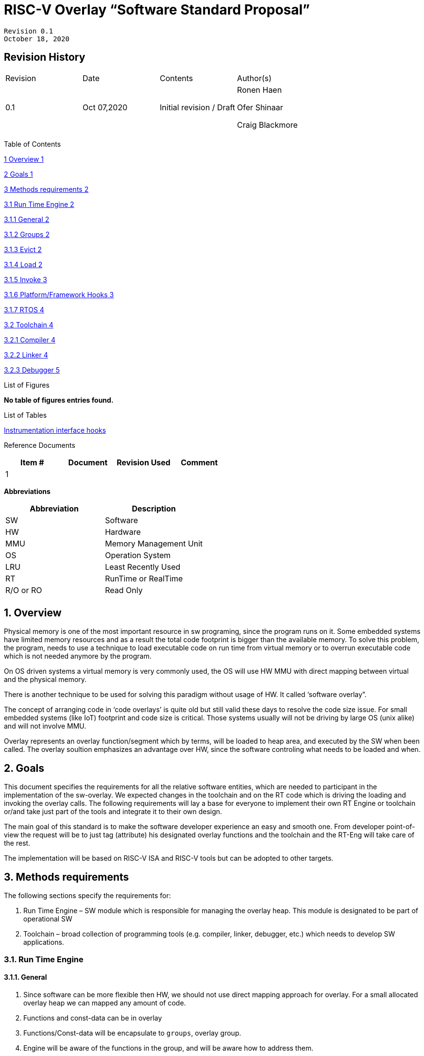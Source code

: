 = RISC-V Overlay “Software Standard Proposal”

	Revision 0.1
	October 18, 2020




== Revision History

[cols=",,,",options="Revision History",]
|=============================================
|Revision |Date |Contents |Author(s)
|0.1 |Oct 07,2020 |Initial revision / Draft a|
Ronen Haen

Ofer Shinaar

Craig Blackmore

| | | |
|=============================================

:sectnums:
:toc:

Table of Contents

link:#overview[1 Overview 1]

link:#goals[2 Goals 1]

link:#methods-requirements[3 Methods requirements 2]

link:#run-time-engine[3.1 Run Time Engine 2]

link:#general[3.1.1 General 2]

link:#groups[3.1.2 Groups 2]

link:#evict[3.1.3 Evict 2]

link:#load[3.1.4 Load 2]

link:#invoke[3.1.5 Invoke 3]

link:#_Toc54535448[3.1.6 Platform/Framework Hooks 3]

link:#rtos[3.1.7 RTOS 4]

link:#toolchain[3.2 Toolchain 4]

link:#compiler[3.2.1 Compiler 4]

link:#_Toc54535452[3.2.2 Linker 4]

link:#debugger[3.2.3 Debugger 5]

List of Figures

*No table of figures entries found.*

List of Tables

link:#instrumentation-interface-hooks[Instrumentation interface hooks]

Reference Documents

[cols=",,,",options="header",]
|========================================
|Item # |Document |Revision Used |Comment
|1 | | |
|========================================

[[_Toc507430300]]**Abbreviations**

[cols=",",options="header",]
|===========================
|Abbreviation |Description
|SW |Software
|HW |Hardware
|MMU |Memory Management Unit
|OS |Operation System
|LRU |Least Recently Used
|RT |RunTime or RealTime
|R/O or RO |Read Only
| |
|===========================


[[overview]]
== Overview

Physical memory is one of the most important resource in sw programing, since the program runs on it. Some embedded systems have limited memory resources and as a result the total code footprint is bigger than the available memory. To solve this problem, the program, needs to use a technique to load executable code on run time from virtual memory or to overrun executable code which is not needed anymore by the program.

On OS driven systems a virtual memory is very commonly used, the OS will use HW MMU with direct mapping between virtual and the physical memory.

There is another technique to be used for solving this paradigm without usage of HW. It called ‘software overlay”.

The concept of arranging code in ‘code overlays’ is quite old but still valid these days to resolve the code size issue. For small embedded systems (like IoT) footprint and code size is critical. Those systems usually will not be driving by large OS (unix alike) and will not involve MMU.

Overlay represents an overlay function/segment which by terms, will be loaded to heap area, and executed by the SW when been called. The overlay soultion emphasizes an advantage over HW, since the software controling what needs to be loaded and when.

[[goals]]
== Goals

This document specifies the requirements for all the relative software entities, which are needed to participant in the implementation of the sw-overlay. We expected changes in the toolchain and on the RT code which is driving the loading and invoking the overlay calls. The following requirements will lay a base for everyone to implement their own RT Engine or toolchain or/and take just part of the tools and integrate it to their own design.

The main goal of this standard is to make the software developer experience an easy and smooth one. From developer point-of-view the request will be to just tag (attribute) his designated overlay functions and the toolchain and the RT-Eng will take care of the rest.

The implementation will be based on RISC-V ISA and RISC-V tools but can be adopted to other targets.

[[methods-requirements]]
== Methods requirements

The following sections specify the requirements for:

1.  Run Time Engine – SW module which is responsible for managing the overlay heap. This module is designated to be part of operational SW
2.  Toolchain – broad collection of programming tools (e.g. compiler, linker, debugger, etc.) which needs to develop SW applications.

[[run-time-engine]]
=== Run Time Engine

[[general]]
==== General

1.  Since software can be more flexible then HW, we should not use direct mapping approach for overlay. For a small allocated overlay heap we can mapped any amount of code.
2.  Functions and const-data can be in overlay
3.  Functions/Const-data will be encapsulate to `groups`, overlay group.
4.  Engine will be aware of the functions in the group, and will be aware how to address them.
5.  Engine will manage load/evict of groups by providing hooks to be impemented by platform.
6.  Can run on a bare metal system or under RTOS. Engine should be aware of RTOS usage so it must be thread safe – any given thread can invoke overlay functions.
7.  [line-through]*Engine will be responsible for handling memory fermentation*
8.  [line-through]*Overlay function can be written in C/C++/ASM with one caveat: for ASM it is the function responsibility to manage prolog and epilogue per the RT Eng implementation.*

[[groups]]
==== Groups

A ‘Group’ is a collection of overlay functions. We should use groups to minimize the necessity of loading/evicting a singular function from ram-heap.

1.  Overlay group size can impact the RT Engine and the Toolchain so it must be selected pre-build
2.  Overlay group size ranges from 512B – 4K for both functions and const-data.
3.  Group size will be pre decided on build (link) time.
4.  _Multi Group_ – a function symbol can be resident in N groups. +
Example: foo(void) can be located in _Group~1~, Group~2~…, GroupN_

[[evict]]
==== Evict

Evict of groups can be handled with similarity to HW cache concepts.

1.  Evict resolution will be a `group`, meaning we can evict N groups per demand.
2.  The Search-algorithm for determining whether a group is loaded or not shall be defined at compile time.
3.  RT Eng will provide “group lock/free” API mechanism to prevent group from been evicted

[[load]]
==== Load

The load area, “heap”, is been used for containing the loaded overlay groups. It should have its own memory section definition, so that the RT engine and the toolchain can work on the same section
1.  Heap area should be defined pre-build
2.	Heap should have range limitation to be in sync with the RT Engine and toolchain, that will be the minimum supported group size
3.  We can have multiple Heaps to be controlled by signal/multiply RT Engine/s
4.  A _Load-Function-Hook_ footnote:[Hooks implantation will be under platform responsibility since only the platform knows how to implement them. +
Please referee to section *_3.1.6 Platform/Framework Hooks_*] will be provided to the user for executing the load operation itself

[[invoke]]
==== Invoke

The RT Engine will be the entity to call the overlay function – invoke it.

1.  The engine should support invoke indirect function calls (also known as function-pointers)
2.  Search-algorithm is open to interpretation; we recommend to have at least one, for example LRU.
3.  After function was loaded to heap, the RT-Eng will be responsible to pass all requested arguments from the root caller to the designated invocation.
+
Therefor the RT-Eng will apply the ABI rules
4.  Following RISCV psABI we should support #8 arguments

[[platformframework-hooks]]
==== [[_Ref53574618]][[_Toc54535448]]Platform/Framework Hooks

Hooks implantation will be under platform responsibility since only the platform knows how to implement them. +
RT Eng design may be based on platform resource, like “enter critical” section or maybe to leverage platform resources to increase performance in the engine. +
For those the engine will need to expose API hooks to be provided by the platform/frame work.

There are several types of hooks that need to be standardize so it can be used on any implementation:

[[load-function-hook]]
====== Load-Function-Hook


A hook which will be trigger by the RT-Engine to request a load of group

The API will need to provide information which is understood by the engine and the user, +
AKA Overlay Static table (_link:#linker[Linker section: Overlay Static Table]_)

Example:

* Source: group location/referenced from the _‘Overlay Static Table’_
* size of group
* destination to load

[[error-hook]]
===== Error-Hook

Error in the RT eng will call the Error-Hook

[[instrumentation-interface-hooks]]
===== Instrumentation interface hooks

Instrumentation is needed for analysis, which can be used to improve the performance of overlay function calls.
For example: user can catch a sequence of overlay-function-calls, from the instrumentation, and according to the result he can encapsulate the functions to a specific group.


[cols="1%,30%,50%",options="header",]
|======================================================================================================================
| |Instrumentation name |Description
|1.|Invoke callee + Load |Load overlay function and invoke it
|2.|Invoke caller (return) + load |When returning to an overlay function, and re-loading of the ‘caller’ is needed
|3.|Invoke callee + No load |The callee function is already loaded, we just need to invoke it
|4.|Invoke caller (return) + No load |When returning from an overlay function and re-loading of the ‘caller’ is neededd
|======================================================================================================================

Table 1 - Instrumentation interface hooks

[[rtos-hooks]]
===== RTOS hooks

On RTOS based system, the the RT-Eng will provide hooks to protect its critical sections. Those hooks will be implmentated by the user 

[[rtos]]
==== RTOS

The RT Eng should support a system bare metal design and/or RTOS system design.

1.	The implementation with/without RTOS should be a build time options. 
2.	If RTOS is supported, the RT Eng should be “thread save” and not blocking other threads due to overlay operations.
3.	Blocking can be acceptable for short critical section and only with inherent operations (e.g. mutex)
4.  The RT-Eng should be agnostics to any specific RTOS, therefore hooks should be provided _(link:#rtos-hooks[RTOS hooks])_
5.	Load operation should lock the designated memory region in the heap, to prevent a case were higher priority task will take the region from the current running task.

[[toolchain]]
=== Toolchain

The toolchain; broad collection of programming tools (e.g. compiler, linker, debugger, and so forth...) is to be integrated with the overlay standard, as it impacts the native usage of overlay

The compiler, the linker, and the debugger needs to support the mechanism in order for the user to use overlay functions and debugger them. Following are the module-requirements per tool

[[compiler]]
==== Compiler

Main compiler demands are to be related on generating code which will generate a sequence to enter the RT Engine whenever the run code “hit” and overlay symbol, were its data or function.

1.  Compiler needs to generate a code for any related overlay usage, the sequence will lead to entering to the RT Engine were it will manage the technique for loading, evicting, etc…
2.  User will need to add a designated attribute to its target overlay function for the compiler to emits the designated sequence for example: ___attribute__((overlaycall))_
3.  Types of related overlay use cases:
a.  Direct call – just calling to the overlay function
b.  Indirect call – call is via function pointer
c.  Data – data which is marked as overlay should be reference with the same sequence to enter the RT Eng. so it can load/call it when needed
4.  We probably need to allocate few core registers to be used only for the engine. Those registers should also be addressed by compiler and debugger. This way those registers forming a spec/handshake between compiler, RT code and debugger.
5.  The compiler should pass a descriptor number to the RT Engine via the sequence. +
The descriptor will be materialized on linking time
6.  A related debug information should be aligned with the compiler overlay scheme.

[[linker]]
==== [[_Ref54010487]][[_Linker]][[_Toc54535452]]Linker

1.  Overlay symbols cannot be referenced with memory address, since they are not part of the memory. Therefor we should have a descriptor to describing the overlay symbol, for example for which group it is related? etc ...
2.  The linker will get all the necessary data from: objects, linker script and from a linker flag.
3.  Shall create an overlay section for each symbol addressed in the object (user define on the code)
4.  Groups are to be created and assigned to symbols on target-link time, as the linker have system visibility for all text and ro-data.
5.  Shall have the ability to gather overlay groups for: Functions and R/O Data
6.  There should be an _*overlay area*_ to holds all the groups in the project. This area is not for execution, it is for linker to treat overlay function as normal functions: address allocation, optimization etc…
7.  Multi-group
a.  Overlay function can be resident in more than one group
b.  Overlay RO-Data can be resident in more than one group
8.  Overlay Static Table
a.  The linker shall create a symbol table to hold all the groups, index mapping for all overlay groups.
b.  The linker will assign functions to groups per the designated table.
c.  This table can be access by the FW on RT, or by another utility, to be used as a mapping to locate an overlay function.
d.  Table shall be aligned to the _*overlay area*_ so it can have referenced by the FW or other utilities to find the requested group.

* Note: This table is targeted to be a spec between the running code and the low level driver for loading the overlay function (per group). Since the table is part of the code, the developer can manage it, and the overlay groups/functions placement in the storage (storage refer to any back-end I/F that can fetch the code)

1.  Overlay group size ranges from 512B – 4K for both functions and data
2.  We shall have debug information for overlay functions, that information should be symmetric if function is placed in several groups.

[[debugger]]
==== Debugger

Since our goal is to provide comfortable experience to the software developers we need to support it with good debugging options. Adding SW break points, doing set instructions, etc… are key features which debugger will need to address on an overlay system, where overlay functions can be mapped or unmapped (loaded/unloaded).

1.  The debugger should give the overlay functions the same debugging capabilities as on none overlay function, like step, step-inst, skip, etc…
2.  Debugger should hold a trace history (for call-stack) which includes the RT-Eng operations.
3.  Overlay RT-Eng awareness:
1.  To give comfortable experience we should have an option to “skip” the RT-Eng operations and move directly to the function. For example if doing” step-in” myOverlayfoo() we should see next PC in the beginning of myOverlayFo().
2.  Likewise, we want to disable this “skip” option in case we want to debug the RT-Eng.
3.  The same logic will happen if we want to return to an overlay function ().

1.  The debugger will be agnostics to the existence of and RTOS, this means a context switch an happen in an overlay operation and the debugger should hold a valid sequence. This can be achieved by spec handshake between RT-Eng data base and the debugger
2.  Changes in the debugger should be generic is such a way that all related “spec handshake” will be in external file to hook into the debugger
